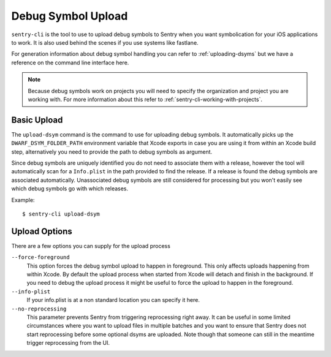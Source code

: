 Debug Symbol Upload
===================

``sentry-cli`` is the tool to use to upload debug symbols to Sentry when
you want symbolication for your iOS applications to work.  It is also used
behind the scenes if you use systems like fastlane.

For generation information about debug symbol handling you can refer to
:ref:`uploading-dsyms` but we have a reference on the command line
interface here.

.. admonition:: Note

    Because debug symbols work on projects you will need to specify the
    organization and project you are working with.  For more information
    about this refer to :ref:`sentry-cli-working-with-projects`.

Basic Upload
------------

The ``upload-dsym`` command is the command to use for uploading debug
symbols.  It automatically picks up the ``DWARF_DSYM_FOLDER_PATH``
environment variable that Xcode exports in case you are using it from
within an Xcode build step, alternatively you need to provide the path to
debug symbols as argument.

Since debug symbols are uniquely identified you do not need to associate
them with a release, however the tool will automatically scan for a
``Info.plist`` in the path provided to find the release.  If a release is
found the debug symbols are associated automatically.  Unassociated debug
symbols are still considered for processing but you won't easily see which
debug symbols go with which releases.

Example::

    $ sentry-cli upload-dsym

Upload Options
--------------

There are a few options you can supply for the upload process

``--force-foreground``
    This option forces the debug symbol upload to happen in foreground.
    This only affects uploads happening from within Xcode.  By default the
    upload process when started from Xcode will detach and finish in the
    background.  If you need to debug the upload process it might be
    useful to force the upload to happen in the foreground.

``--info-plist``
    If your info.plist is at a non standard location you can specify it
    here.

``--no-reprocessing``
    This parameter prevents Sentry from triggering reprocessing right
    away.  It can be useful in some limited circumstances where you want
    to upload files in multiple batches and you want to ensure that Sentry
    does not start reprocessing before some optional dsyms are uploaded.
    Note though that someone can still in the meantime trigger
    reprocessing from the UI.
